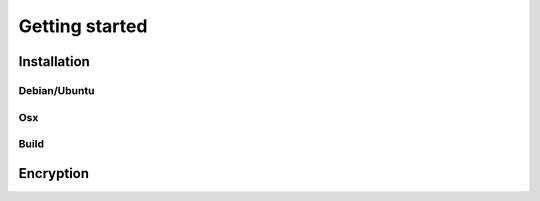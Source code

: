 .. _getting_started:

===============
Getting started
===============

.. _installation:

Installation
============

.. _debian_ubuntu:

Debian/Ubuntu
-------------

.. _osx:

Osx
---

.. _build:

Build
-----

.. _encryption:

Encryption
==========
